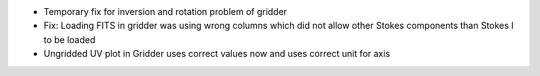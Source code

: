 - Temporary fix for inversion and rotation problem of gridder
- Fix: Loading FITS in gridder was using wrong columns which did not
  allow other Stokes components than Stokes I to be loaded
- Ungridded UV plot in Gridder uses correct values now and
  uses correct unit for axis
